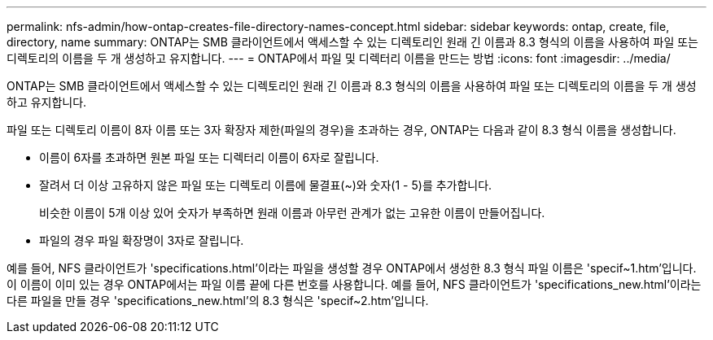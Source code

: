 ---
permalink: nfs-admin/how-ontap-creates-file-directory-names-concept.html 
sidebar: sidebar 
keywords: ontap, create, file, directory, name 
summary: ONTAP는 SMB 클라이언트에서 액세스할 수 있는 디렉토리인 원래 긴 이름과 8.3 형식의 이름을 사용하여 파일 또는 디렉토리의 이름을 두 개 생성하고 유지합니다. 
---
= ONTAP에서 파일 및 디렉터리 이름을 만드는 방법
:icons: font
:imagesdir: ../media/


[role="lead"]
ONTAP는 SMB 클라이언트에서 액세스할 수 있는 디렉토리인 원래 긴 이름과 8.3 형식의 이름을 사용하여 파일 또는 디렉토리의 이름을 두 개 생성하고 유지합니다.

파일 또는 디렉토리 이름이 8자 이름 또는 3자 확장자 제한(파일의 경우)을 초과하는 경우, ONTAP는 다음과 같이 8.3 형식 이름을 생성합니다.

* 이름이 6자를 초과하면 원본 파일 또는 디렉터리 이름이 6자로 잘립니다.
* 잘려서 더 이상 고유하지 않은 파일 또는 디렉토리 이름에 물결표(~)와 숫자(1 - 5)를 추가합니다.
+
비슷한 이름이 5개 이상 있어 숫자가 부족하면 원래 이름과 아무런 관계가 없는 고유한 이름이 만들어집니다.

* 파일의 경우 파일 확장명이 3자로 잘립니다.


예를 들어, NFS 클라이언트가 'specifications.html'이라는 파일을 생성할 경우 ONTAP에서 생성한 8.3 형식 파일 이름은 'specif~1.htm'입니다. 이 이름이 이미 있는 경우 ONTAP에서는 파일 이름 끝에 다른 번호를 사용합니다. 예를 들어, NFS 클라이언트가 'specifications_new.html'이라는 다른 파일을 만들 경우 'specifications_new.html'의 8.3 형식은 'specif~2.htm'입니다.
